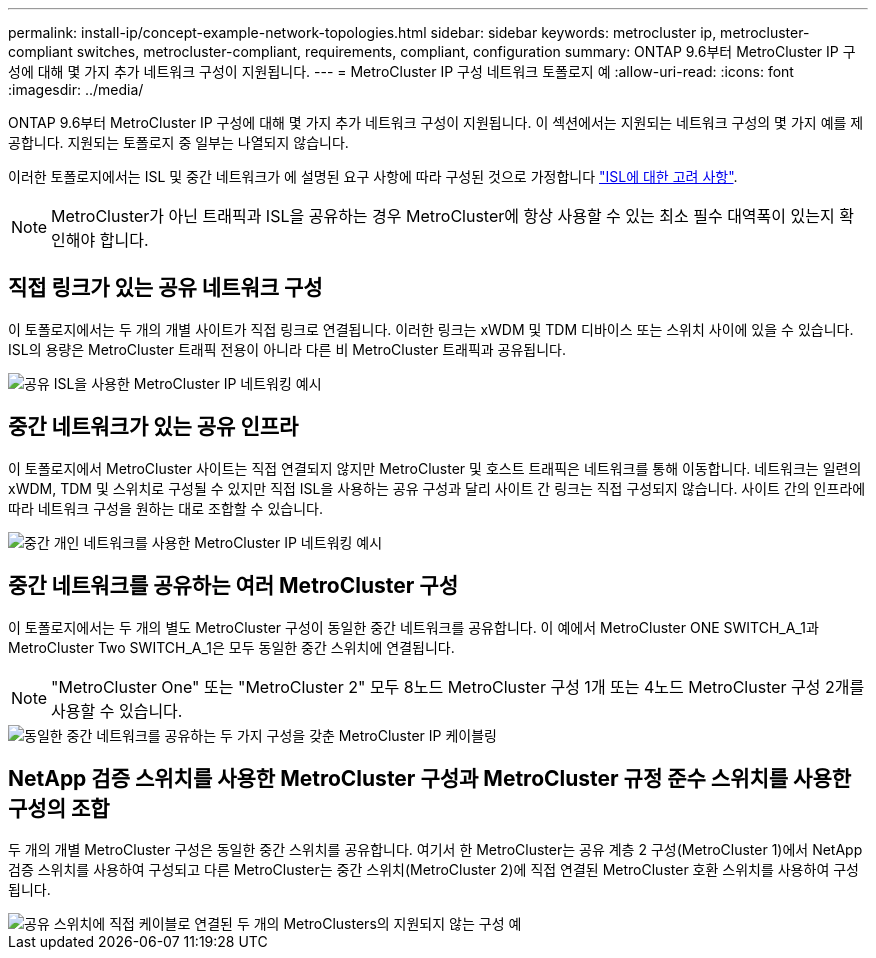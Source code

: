 ---
permalink: install-ip/concept-example-network-topologies.html 
sidebar: sidebar 
keywords: metrocluster ip, metrocluster-compliant switches, metrocluster-compliant, requirements, compliant, configuration 
summary: ONTAP 9.6부터 MetroCluster IP 구성에 대해 몇 가지 추가 네트워크 구성이 지원됩니다. 
---
= MetroCluster IP 구성 네트워크 토폴로지 예
:allow-uri-read: 
:icons: font
:imagesdir: ../media/


[role="lead"]
ONTAP 9.6부터 MetroCluster IP 구성에 대해 몇 가지 추가 네트워크 구성이 지원됩니다. 이 섹션에서는 지원되는 네트워크 구성의 몇 가지 예를 제공합니다. 지원되는 토폴로지 중 일부는 나열되지 않습니다.

이러한 토폴로지에서는 ISL 및 중간 네트워크가 에 설명된 요구 사항에 따라 구성된 것으로 가정합니다 link:concept-requirements-isls.html["ISL에 대한 고려 사항"].


NOTE: MetroCluster가 아닌 트래픽과 ISL을 공유하는 경우 MetroCluster에 항상 사용할 수 있는 최소 필수 대역폭이 있는지 확인해야 합니다.



== 직접 링크가 있는 공유 네트워크 구성

이 토폴로지에서는 두 개의 개별 사이트가 직접 링크로 연결됩니다. 이러한 링크는 xWDM 및 TDM 디바이스 또는 스위치 사이에 있을 수 있습니다. ISL의 용량은 MetroCluster 트래픽 전용이 아니라 다른 비 MetroCluster 트래픽과 공유됩니다.

image::../media/mcc_ip_networking_with_shared_isls.gif[공유 ISL을 사용한 MetroCluster IP 네트워킹 예시]



== 중간 네트워크가 있는 공유 인프라

이 토폴로지에서 MetroCluster 사이트는 직접 연결되지 않지만 MetroCluster 및 호스트 트래픽은 네트워크를 통해 이동합니다.
네트워크는 일련의 xWDM, TDM 및 스위치로 구성될 수 있지만 직접 ISL을 사용하는 공유 구성과 달리 사이트 간 링크는 직접 구성되지 않습니다. 사이트 간의 인프라에 따라 네트워크 구성을 원하는 대로 조합할 수 있습니다.

image::../media/mcc_ip_networking_with_intermediate_private_networks.gif[중간 개인 네트워크를 사용한 MetroCluster IP 네트워킹 예시]



== 중간 네트워크를 공유하는 여러 MetroCluster 구성

이 토폴로지에서는 두 개의 별도 MetroCluster 구성이 동일한 중간 네트워크를 공유합니다. 이 예에서 MetroCluster ONE SWITCH_A_1과 MetroCluster Two SWITCH_A_1은 모두 동일한 중간 스위치에 연결됩니다.


NOTE: "MetroCluster One" 또는 "MetroCluster 2" 모두 8노드 MetroCluster 구성 1개 또는 4노드 MetroCluster 구성 2개를 사용할 수 있습니다.

image::../media/mcc_ip_two_mccs_sharing_the_same_shared_network_sx.gif[동일한 중간 네트워크를 공유하는 두 가지 구성을 갖춘 MetroCluster IP 케이블링]



== NetApp 검증 스위치를 사용한 MetroCluster 구성과 MetroCluster 규정 준수 스위치를 사용한 구성의 조합

두 개의 개별 MetroCluster 구성은 동일한 중간 스위치를 공유합니다. 여기서 한 MetroCluster는 공유 계층 2 구성(MetroCluster 1)에서 NetApp 검증 스위치를 사용하여 구성되고 다른 MetroCluster는 중간 스위치(MetroCluster 2)에 직접 연결된 MetroCluster 호환 스위치를 사용하여 구성됩니다.

image::../media/mcc_ip_unsupported_two_mccs_direct_to_shared_switches.png[공유 스위치에 직접 케이블로 연결된 두 개의 MetroClusters의 지원되지 않는 구성 예]
